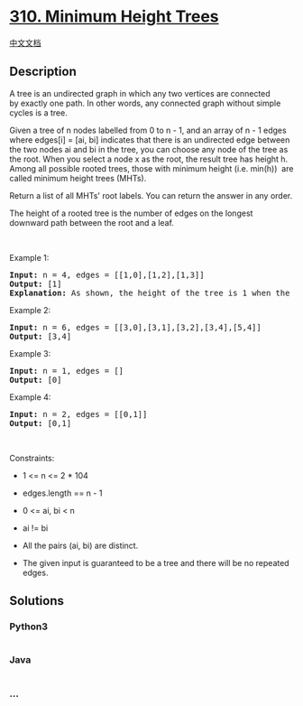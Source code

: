 * [[https://leetcode.com/problems/minimum-height-trees][310. Minimum
Height Trees]]
  :PROPERTIES:
  :CUSTOM_ID: minimum-height-trees
  :END:
[[./solution/0300-0399/0310.Minimum Height Trees/README.org][中文文档]]

** Description
   :PROPERTIES:
   :CUSTOM_ID: description
   :END:

#+begin_html
  <p>
#+end_html

A tree is an undirected graph in which any two vertices are connected
by exactly one path. In other words, any connected graph without simple
cycles is a tree.

#+begin_html
  </p>
#+end_html

#+begin_html
  <p>
#+end_html

Given a tree of n nodes labelled from 0 to n - 1, and an array of n -
1 edges where edges[i] = [ai, bi] indicates that there is an undirected
edge between the two nodes ai and bi in the tree, you can choose any
node of the tree as the root. When you select a node x as the root, the
result tree has height h. Among all possible rooted trees, those with
minimum height (i.e. min(h))  are called minimum height trees (MHTs).

#+begin_html
  </p>
#+end_html

#+begin_html
  <p>
#+end_html

Return a list of all MHTs' root labels. You can return the answer in any
order.

#+begin_html
  </p>
#+end_html

#+begin_html
  <p>
#+end_html

The height of a rooted tree is the number of edges on the longest
downward path between the root and a leaf.

#+begin_html
  </p>
#+end_html

#+begin_html
  <p>
#+end_html

 

#+begin_html
  </p>
#+end_html

#+begin_html
  <p>
#+end_html

Example 1:

#+begin_html
  </p>
#+end_html

#+begin_html
  <pre>
  <strong>Input:</strong> n = 4, edges = [[1,0],[1,2],[1,3]]
  <strong>Output:</strong> [1]
  <strong>Explanation:</strong> As shown, the height of the tree is 1 when the root is the node with label 1 which is the only MHT.
  </pre>
#+end_html

#+begin_html
  <p>
#+end_html

Example 2:

#+begin_html
  </p>
#+end_html

#+begin_html
  <pre>
  <strong>Input:</strong> n = 6, edges = [[3,0],[3,1],[3,2],[3,4],[5,4]]
  <strong>Output:</strong> [3,4]
  </pre>
#+end_html

#+begin_html
  <p>
#+end_html

Example 3:

#+begin_html
  </p>
#+end_html

#+begin_html
  <pre>
  <strong>Input:</strong> n = 1, edges = []
  <strong>Output:</strong> [0]
  </pre>
#+end_html

#+begin_html
  <p>
#+end_html

Example 4:

#+begin_html
  </p>
#+end_html

#+begin_html
  <pre>
  <strong>Input:</strong> n = 2, edges = [[0,1]]
  <strong>Output:</strong> [0,1]
  </pre>
#+end_html

#+begin_html
  <p>
#+end_html

 

#+begin_html
  </p>
#+end_html

#+begin_html
  <p>
#+end_html

Constraints:

#+begin_html
  </p>
#+end_html

#+begin_html
  <ul>
#+end_html

#+begin_html
  <li>
#+end_html

1 <= n <= 2 * 104

#+begin_html
  </li>
#+end_html

#+begin_html
  <li>
#+end_html

edges.length == n - 1

#+begin_html
  </li>
#+end_html

#+begin_html
  <li>
#+end_html

0 <= ai, bi < n

#+begin_html
  </li>
#+end_html

#+begin_html
  <li>
#+end_html

ai != bi

#+begin_html
  </li>
#+end_html

#+begin_html
  <li>
#+end_html

All the pairs (ai, bi) are distinct.

#+begin_html
  </li>
#+end_html

#+begin_html
  <li>
#+end_html

The given input is guaranteed to be a tree and there will be no repeated
edges.

#+begin_html
  </li>
#+end_html

#+begin_html
  </ul>
#+end_html

** Solutions
   :PROPERTIES:
   :CUSTOM_ID: solutions
   :END:

#+begin_html
  <!-- tabs:start -->
#+end_html

*** *Python3*
    :PROPERTIES:
    :CUSTOM_ID: python3
    :END:
#+begin_src python
#+end_src

*** *Java*
    :PROPERTIES:
    :CUSTOM_ID: java
    :END:
#+begin_src java
#+end_src

*** *...*
    :PROPERTIES:
    :CUSTOM_ID: section
    :END:
#+begin_example
#+end_example

#+begin_html
  <!-- tabs:end -->
#+end_html
